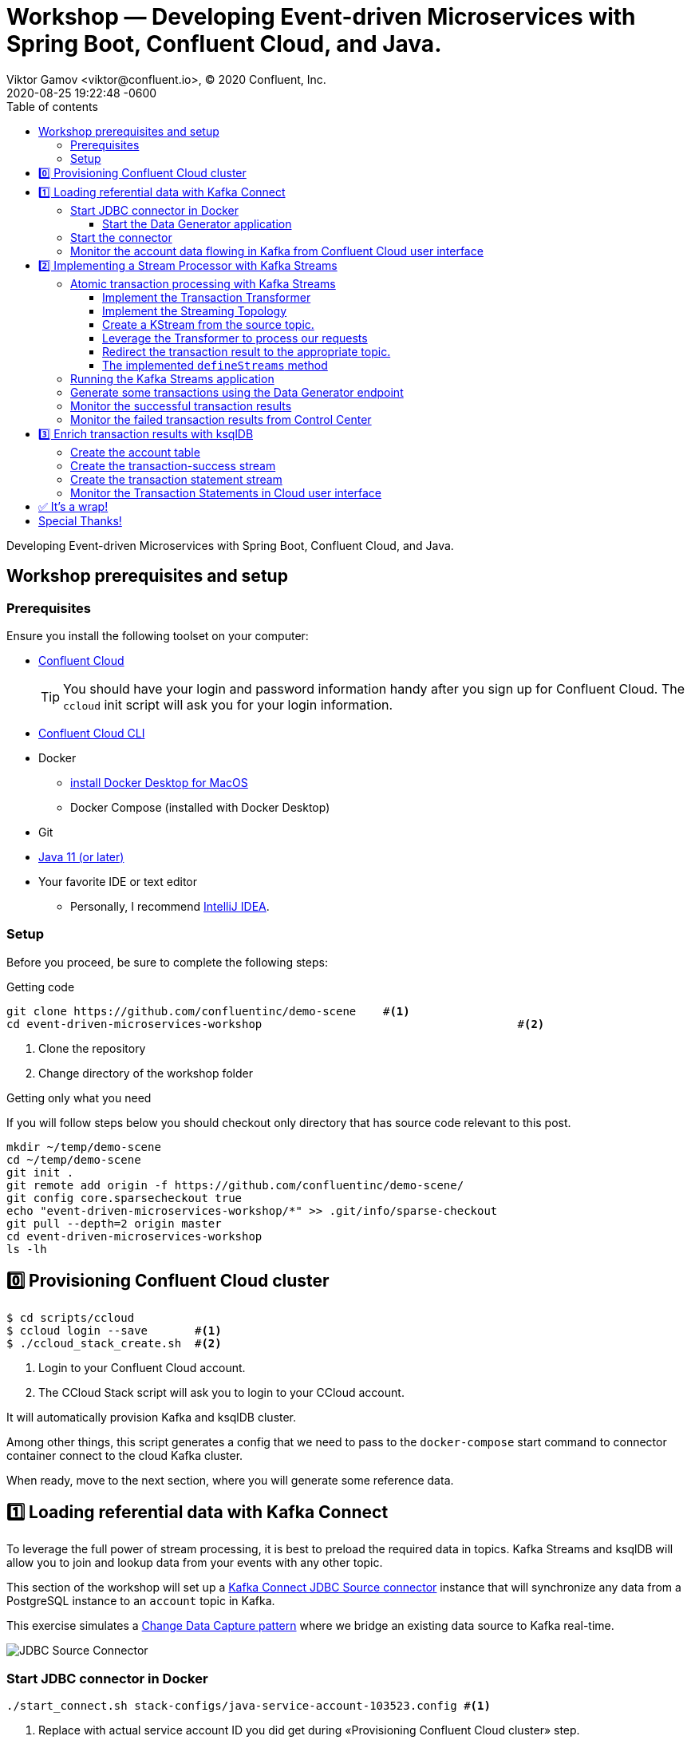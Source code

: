 = Workshop — Developing Event-driven Microservices with Spring Boot, Confluent Cloud, and Java.
Viktor Gamov <viktor@confluent.io>, © 2020 Confluent, Inc.
2020-08-25
:revdate: 2020-08-25 19:22:48 -0600
:linkattrs:
:ast: &ast;
:y: &#10003;
:n: &#10008;
:y: icon:check-sign[role="green"]
:n: icon:check-minus[role="red"]
:c: icon:file-text-alt[role="blue"]
:toc: auto
:toc-placement: auto
:toc-position: auto
:toc-title: Table of contents
:toclevels: 3
:idprefix:
:idseparator: -
:sectanchors:
:icons: font
:source-highlighter: highlight.js
:highlightjs-theme: idea
:experimental:
:imagesdir: ./images

Developing Event-driven Microservices with Spring Boot, Confluent Cloud, and Java.

toc::[]

== Workshop prerequisites and setup

=== Prerequisites

Ensure you install the following toolset on your computer:

* https://confluent.cloud[Confluent Cloud]
+

TIP: You should have your login and password information handy after you sign up for Confluent Cloud.
The `ccloud` init script will ask you for your login information.

* https://docs.confluent.io/current/cloud/cli/install.html[Confluent Cloud CLI]
* Docker
** https://docs.docker.com/docker-for-mac/install/[install Docker Desktop for MacOS]
** Docker Compose (installed with Docker Desktop)
* Git
* https://jdk.dev[Java 11 (or later)]
* Your favorite IDE or text editor
** Personally, I recommend https://www.jetbrains.com/idea/[IntelliJ IDEA].

=== Setup

Before you proceed, be sure to complete the following steps:

.Getting code
[source,shell script]
----
git clone https://github.com/confluentinc/demo-scene    #<1>
cd event-driven-microservices-workshop                                      #<2>
----
<1> Clone the repository
<2> Change directory of the workshop folder

.Getting only what you need
****
If you will follow steps below you should checkout only directory that has source code relevant to this post.

[source, shell script]
----
mkdir ~/temp/demo-scene
cd ~/temp/demo-scene
git init .
git remote add origin -f https://github.com/confluentinc/demo-scene/
git config core.sparsecheckout true
echo "event-driven-microservices-workshop/*" >> .git/info/sparse-checkout
git pull --depth=2 origin master
cd event-driven-microservices-workshop
ls -lh
----
// http://scriptedonachip.com/git-sparse-checkout
****

== 0️⃣ Provisioning Confluent Cloud cluster

[source,shell script]
----
$ cd scripts/ccloud
$ ccloud login --save       #<1>
$ ./ccloud_stack_create.sh  #<2>
----
<1> Login to your Confluent Cloud account.
<2> The CCloud Stack script will ask you to login to your CCloud account.

It will automatically provision Kafka and ksqlDB cluster.

Among other things, this script generates a config that we need to pass to the `docker-compose` start command to connector container connect to the cloud Kafka cluster.

When ready, move to the next section, where you will generate some reference data.

== 1️⃣ Loading referential data with Kafka Connect

To leverage the full power of stream processing, it is best to preload the required data in topics.
Kafka Streams and ksqlDB will allow you to join and lookup data from your events with any other topic.

This section of the workshop will set up a https://www.confluent.io/hub/confluentinc/kafka-connect-jdbc[Kafka Connect JDBC Source connector] instance that will synchronize any data from a PostgreSQL instance to an `account` topic in Kafka.

This exercise simulates a https://en.wikipedia.org/wiki/Change_data_capture[Change Data Capture pattern] where we bridge an existing data source to Kafka real-time.

image::jdbc-source-connector.png[JDBC Source Connector]

=== Start JDBC connector in Docker

[source,shell script]
----
./start_connect.sh stack-configs/java-service-account-103523.config #<1>
----
<1> Replace with actual service account ID you did get during «Provisioning Confluent Cloud cluster» step.

==== Start the Data Generator application

Within the workshop project, you will find a `data-generator` folder containing an application designed to generate some random accounts in our PostgreSQL `Account` DB.
This utility application will generate about `1000` test accounts.
The Data Generator also contains a REST endpoint to help us submit transaction requests to Kafka later during the workshop.

image::data-generator.png[Data Generator]

NOTE: Open a new terminal window in the workshop project folder.

.The data generator can be launched by running the following commands:
[source,shell script]
----
$ source ./scripts/ccloud/delta_configs/env.delta
$ ./gradlew :data-generator:build                        #<1>
$ java -jar data-generator/build/libs/data-generator-0.0.1-SNAPSHOT.jar      #<2>
----
<1> To build.
<2> To run after build.

NOTE: To run the Data Generator application in your IDE launch the main method from
`src/main/java/io/confluent/developer/ccloud/demo/kstream/DataGeneratorApplication.java.`
Make sure you have environment variables set according to the `delta_configs/env.delta` file.

After the dataset generated, you should see the following output:

----
2020-08-26 22:58:44.507  INFO 15959 --- [unt-Generator-1] Account Service                          : Generated account number 1000.
----

=== Start the connector

Open a new terminal window and run the following command from the root of the workshop project folder:

[source, shell script]
----
./scripts/connect/deploy-jdbc-connector.sh   #<1>
----
<1> This command will start a connector instance.

[NOTE]
====
To validate the status of the connector, you can run

[source,shell script]
----
./scripts/connect/connector-status.sh
----
==== 

=== Monitor the account data flowing in Kafka from Confluent Cloud user interface

. Access Confluent Cloud user interface from https://confluent.cloud.
. From the main screen, navigate to an environment that looks like`demo-env-<some-number>.`
. Inside of this environment, you should see a cluster that looks like`demo-kafka-cluster-<some-number>.`
On the left side, click on 'Topics.`
. Click on the `account` topic and access the `messages` tab.
. Click on the `offset` textbox and type `0` and press Enter the user interface to load all messages from partition `0` starting from `0`.

With the connector running, you should see `account` events in the user interface.

.Messages explorer in Confluent Cloud user interface
image::cloud-ui-messages.jpg[c3-messages]

In the next section, we will implement a highly scalable stream processing application using Kafka Streams.

== 2️⃣ Implementing a Stream Processor with Kafka Streams

Now is the time to get into the heart of the action. We will implement a Kafka Streams topology to process atomic transactions to any request submitted to the `transaction-request` topic.

Within the *workshop* project folder, you will find a `kstreams-demo` subfolder representing a Kafka Streams application.
Spring Boot and the `spring-kafka` project handled the boilerplate code required to connect to Kafka.
This workshop will focus on writing a `Kafka Streams` topology with the function processing for our use case.

=== Atomic transaction processing with Kafka Streams

Our business requirement states that we must check whether the funds are sufficient for every request received before updating the balance of the account being processed.
We should never have two transactions being processed at the same time for the same account.
This would create a race condition for which we have no guarantee we can enforce the balance check before withdrawing funds.

_The Data Generator_ writes transaction requests to the Kafka topic with a key equal to the transaction's account number.
Therefore, we can be sure all messages of an account will be processed by a single thread for our Transaction Service no matter how many instances are concurrently running.

Kafka Streams won't commit any message offset until it completes our business logic of managing a transaction request.

image::transaction-service.png[Transaction Service]

==== Implement the Transaction Transformer

Because of our stream processor's transaction nature, we require a specific component from Kafka Streams named a `Transformer.`
This utility allows us to process events one by one while interacting with a `State Store`–another
component of Kafka Streams that help us to persist our account balance in a local instance of an embedded database - RocksDB.

Open the `io.confluent.developer.ccloud.demo.kstream.TransactionTransformer`
Java class and implement the `transform` function to return a `TransactionResult` based on the validity of the transaction request.
The `TransactionResult` contains a `success` flag set to `true` if the funds were successfully updated.

The `transform` method also updates the `store` State Store.
The class already has utility functions to help you execute our business logic.

[source,java]
.TransactionTransformer.transform()
----
  @Override
  public TransactionResult transform(Transaction transaction) {

    if (transaction.getType().equals(Transaction.Type.DEPOSIT)) {
      return new TransactionResult(transaction,
                                   depositFunds(transaction),
                                   true,
                                   null);
    }

    if (hasEnoughFunds(transaction)) {
      return new TransactionResult(transaction, withdrawFunds(transaction), true, null);
    }

    log.info("Not enough funds for account {}.", transaction.getAccount());

    return new TransactionResult(transaction,
                                 getFunds(transaction.getAccount()),
                                 false,
                                 TransactionResult.ErrorType.INSUFFICIENT_FUNDS);
  }
----

==== Implement the Streaming Topology

In Kafka Streams, a `Topology` is the definition of your data flow.
It's a  manifest for all operations and transformations to be applied to your data.

To start a stream processor, Kafka Streams only requires you to build a`Topology` and hand it over.
Kafka Streams will take care of managing the underlying consumers and producers.

The `io.confluent.developer.ccloud.demo.kstream.KStreamConfig` Java class already contains all the boilerplate code required by Kafka Streams to start our processor.
In this exercise, we will leverage a `StreamsBuilder` to define and instantiate a `Topology` that will handle our transaction processing.

Open the `io.confluent.developer.ccloud.demo.kstream.KStreamConfig.defineStreams` method and get ready to write your first Kafka Streams Topology.

==== Create a KStream from the source topic.

Use the `stream` method of `streamsBuilder` to turn a topic into a `KStream.`

[source,java]
----
KStream<String, Transaction> transactionStream = streamsBuilder.stream("transaction-request");
----

==== Leverage the Transformer to process our requests

To inform Kafka Streams that we want to update the `funds` State Store for all incoming requests atomically, we can leverage the `transformValues` operator to plugin our `TransactionTransformer.`
This operator requires us to specify the `funds` State Store that the `Transformer` will use.
This also instructs Kafka Streams to keep track of events from our `transaction-request` since they will result in a change of state for our store.

[source,java]
----
KStream<String, TransactionResult> resultStream = transactionStream.transformValues(() -> new TransactionTransformer(storeName), storeName);
----

==== Redirect the transaction result to the appropriate topic.

With a new derived stream containing `TransactionResult,` we can now use the information contained in the payload to feed a success or failure topic.

We will achieve this by deriving two streams from our `resultStream.`
Each stream will be built by applying a `filter` and `filterNot` operator with a predicate on the `success` flag from our `TransactionResult` payload.
With the two derived streams, we can explicitly call the `to` operator to instruct Kafka
Streams to write the mutated events to their respective topics.

[source,java]
----
resultStream
  .filter(this::success)
  .to("transaction-successs");

resultStream
  .filterNot(this::success)
  .to("transaction-failed");
----

==== The implemented `defineStreams` method

Use this reference implementation to validate you have the right stream definition.

[source,java]
----
protected void defineStreams(StreamsBuilder streamsBuilder) {

    KStream<String, Transaction> transactionStream = streamsBuilder.stream(transactionRequestConfiguration.getName());

    final String storeName = fundsStoreConfig.getName();
    KStream<String, TransactionResult> resultStream = transactionStream.transformValues(() -> new TransactionTransformer(storeName), storeName);

    resultStream
        .filter(this::success)
        .to(transactionSuccessConfiguration.getName());

    resultStream
        .filterNot(this::success)
        .to(transactionFailedConfiguration.getName());
  }
----

=== Running the Kafka Streams application

NOTE: If you are running the application from your IDE, launch the main method from `io.confluent.developer.ccloud.demo.kstream.KStreamDemoApplication`.

If you want to run with the CLI, you must build the application before launching it.

.To build the application, run the following command:
----
./gradlew :kstreams-demo:build
----

.To run the application run the following command
----
java -jar kstreams-demo/build/libs/kstreams-demo-0.0.1-SNAPSHOT.jar
----

=== Generate some transactions using the Data Generator endpoint

Ensure your Data Generator application is still running from the previous section.

The utility script `scripts/generate-transaction.sh` will let you generate transactions.
Generate a few transactions using the following commands:

[source,shell script]
----
scripts/generate-transaction.sh 1 DEPOSIT 100 CAD
scripts/generate-transaction.sh 1 DEPOSIT 200 CAD
scripts/generate-transaction.sh 1 DEPOSIT 300 CAD
scripts/generate-transaction.sh 1 WITHDRAW 300 CAD
scripts/generate-transaction.sh 1 WITHDRAW 10000 CAD

scripts/generate-transaction.sh 2 DEPOSIT 100 CAD
scripts/generate-transaction.sh 2 DEPOSIT 50 CAD
scripts/generate-transaction.sh 2 DEPOSIT 300 CAD
scripts/generate-transaction.sh 2 WITHDRAW 300 CAD
----

The script will pass in the following arguments:

* The account number.
* The amount.
* The type of operation (`DEPOSIT` or `WITHDRAW`).
* The currency.

=== Monitor the successful transaction results

. Access Confluent Cloud user interface from https://confluent.cloud.
. From the main screen, navigate to the environment that looks like `demo-env-<some-number>.`
. Inside of the environment, you should see a cluster that looks like `demo-kafka-cluster-<some-number>.`
On the left side, click on `Topics.`
. Click on the `transaction-success` topic and access the `messages` tab.
. Click on the `offset` textbox and type `0` and press enter to load all messages from partition 0 starting from offset 0.

You should see `transaction-success` events in the user interface. If you
don't see any messages, try your luck with partition 1 starting from offset 0.

// TODO
//image::transaction-success.png[transaction-success]

=== Monitor the failed transaction results from Control Center

. Click on the `topic` tab from the cluster navigation menu.
. Select the `transaction-failed` topic and access the `messages` tab.
. Click on the `offset` textbox and type `0` and press enter to load all messages from partition 0 starting from offset 0.

You should see `transaction-failed` events in the user interface. 
If you don't see any messages, try your lock with partition 1 starting from offset 0.

// TODO
// image::transaction-failed.png[transaction-failed]

In the next section, we will explore how writing Stream Processor can be simplified with `ksqlDB.`

== 3️⃣ Enrich transaction results with ksqlDB

In the first section of this workshop, we configured a JDBC Source Connector to  load all account details into an `account` topic. 
In the next exercise, we will write a second Stream Processor to generate a detailed transaction statement enriched with account details.

// T.M. - The wording the following sentence can be better. Not sure I quite understand what is trying to be said in the first clause.
Rather than within this new service as another Kafka Streams application, we will leverage ksqlDB to declare a stream processor that will enrich our  transaction data in real-time with our referential data coming from the `account` topic. 
The objective of this section is to show how you can use an SQL-like query language to generate streams processors like Kafka Streams, without having to compile and run any custom software.

image::transaction-statement-overview.png[Transaction Statements]

[TIP]
.Connect to ksqlDB with CLI
====
In this exercise, we're going to use ksqlDB Cloud UI.
But you also can run CLI using docker.

[source,shell script]
----
docker run -it confluentinc/ksqldb-cli:0.11.0 ksql -u $KSQL_API_KEY -p $KSQL_API_SECRET $KSQLDB_ENDPOINT
----

====

=== Create the account table

// ksql config

// ccloud ksql app list
// ccloud kafka cluster list
// ccloud ksql app configure-acls lksqlc-7k6dj account --cluster lkc-nro63

ksqlDB is built on top of Kafka Streams. As such, the `KStream` and `KTable` are both key constructs for defining stream processors.

The first step requires us to instruct ksqlDB that we wish to turn the `account` topic into a `Table`.
This table will allow us to join each `transaction-success` event with the latest `account` event of the underlying  topic.
Run the following command in your ksqlDB CLI terminal:

[source,sql]
----
CREATE TABLE ACCOUNT (
  numkey string PRIMARY KEY,
  number INT,
  cityAddress STRING,
  countryAddress STRING,
  creationDate BIGINT,
  firstName STRING,
  lastName STRING,
  numberAddress STRING,
  streetAddress STRING,
  updateDate BIGINT
) WITH (
  KAFKA_TOPIC = 'account',
  VALUE_FORMAT='JSON'
);
----

[NOTE]
====
If you are getting error about accessing the `accounts` topic you need grant access to Kafka topic `accounts` to ksqlDB server with command

[source,shell script]
----
CCLOUD_KSQL_ID=`ccloud ksql app list -ojson | jq -r '.[0].id'`
CCLOUD_KAFKA_ID=`ccloud kafka cluster list -ojson | jq -r '.[0].id'`
ccloud ksql app configure-acls ${CCLOUD_KSQL_ID} "*" --cluster ${CCLOUD_KAFKA_ID}

# or 
ccloud ksql app configure-acls `ccloud ksql app list -ojson | jq -r '.[0].id'` "*" --cluster `ccloud kafka cluster list -ojson | jq -r '.[0].id'`
----

where `ccloud ksql app list -ojson | jq -r '.[0].id'` gives your id of ksqlDB cluster 
and `ccloud kafka cluster list -ojson | jq -r '.[0].id'` gives you id of Kafka cluster

====

=== Create the transaction-success stream

Before we create the `Transaction Statement` stream processor, we must also inform ksqlDB that we wish to turn the `transaction-success` into a `Stream.`
Run the following command in your ksqlDB CLI terminal:

[source,sql]
----
CREATE STREAM TRANSACTION_SUCCESS (
  numkey string KEY,
  transaction STRUCT<guid STRING, account STRING, amount DOUBLE, type STRING, currency STRING, country STRING>,
  funds STRUCT<account STRING, balance DOUBLE>,
  success boolean,
  errorType STRING
) WITH (
  kafka_topic='transaction-success',
  value_format='json'
);
----

=== Create the transaction statement stream

Now that we have all the ingredients of our `Transaction Statement` stream processor, we can now create a new stream derived from our `transaction-success` events paired with the latest data from the `account` topic. 
We will instruct ksqlDB to create a new stream as a query. 
By default, ksqlDB will publish any output to a new `TRANSACTION_STATEMENT` topic. 
The select query provides the details about with events to subscribe and which table to join each notification. 
The output of this new stream processor will be a mix of the transaction details coupled with all the matching account details. 
The key from `transaction-success` and `account` will be used as matching criteria for the `LEFT JOIN` command. 
`EMIT CHANGES` informs ksqlDB that the query is long-running and should be kept alive–as if it were a Kafka Streams application to be 100% available to process all events. 
Run  the following command in your ksqlDB CLI prompt:

[source,sql]
----
CREATE STREAM TRANSACTION_STATEMENT AS
  SELECT *
  FROM TRANSACTION_SUCCESS
  LEFT JOIN ACCOUNT ON TRANSACTION_SUCCESS.numkey = ACCOUNT.numkey
  EMIT CHANGES;
----

=== Monitor the Transaction Statements in Cloud user interface

. Access Confluent Cloud user interface from https://confluent.cloud
. From the main screen, navigate to environment that looks like `demo-env-<some-number>`.
. Inside of this environment, you should see a cluster that looks like `demo-kafka-cluster-<some-number>`. 
. On the left side, click on `Topics.`
. Click on the `TRANSACTION_STATEMENT` topic and access the `messages` tab.
. Click on the `offset` textbox and type `0` and press enter to load all messages from partition 0 starting from offset `0`.

image::transaction-statements.png[c3-transaction-statements]

== ✅ It's a wrap!

Congratulations! 
Now you know how to build event-driven microservices using Spring Boot, Kafka Streams, and ksqlDB.

Now next section is very important! 

[IMPORTANT]
.Don't forget to clean up
====

[source,shell script]
----
$ cd scripts/ccloud
$ docker-compose down -v    #<1>
$ ./ccloud_stack_destroy.sh  stack-configs/java-service-account-103523.config #<2>
----
<1> Stop a connector and database
<2> Destroy `ccloud` stack to avoid unexpected charges.
====

== Special Thanks! 

This workshop is based on the work of https://github.com/daniellavoie[Daniel Lavoie].
Much ♥️!
